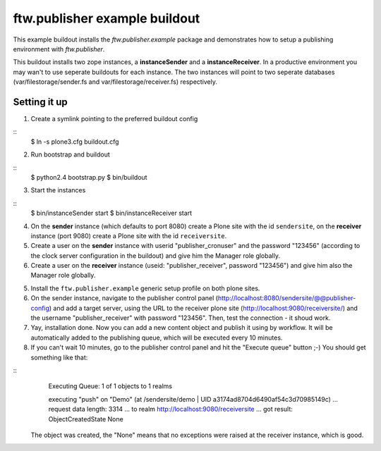==============================
ftw.publisher example buildout
==============================

This example buildout installs the `ftw.publisher.example` package and demonstrates
how to setup a publishing environment with `ftw.publisher`.

This buildout installs two zope instances, a **instanceSender** and a
**instanceReceiver**. In a productive environment you may wan't to use seperate
buildouts for each instance. The two instances will point to two seperate databases
(var/filestorage/sender.fs and var/filestorage/receiver.fs) respectively.


Setting it up
=============

1. Create a symlink pointing to the preferred buildout config

::
    $ ln -s plone3.cfg buildout.cfg

2. Run bootstrap and buildout

::
    $ python2.4 bootstrap.py
    $ bin/buildout

3. Start the instances

::
    $ bin/instanceSender start
    $ bin/instanceReceiver start

4. On the **sender** instance (which defaults to port 8080) create a Plone site
   with the id ``sendersite``, on the **receiver** instance (port 9080) create a
   Plone site with the id ``receiversite``.

5. Create a user on the **sender** instance with userid "publisher_cronuser" and the
   password "123456" (according to the clock server configuration in the buildout) and
   give him the Manager role globally.

6. Create a user on the **receiver** instance (useid: "publisher_receiver", password
   "123456") and give him also the Manager role globally.

5. Install the ``ftw.publisher.example`` generic setup profile on both plone sites.

6. On the sender instance, navigate to the publisher control panel
   (http://localhost:8080/sendersite/@@publisher-config) and add a target server,
   using the URL to the receiver plone site (http://localhost:9080/receiversite/) and
   the username "publisher_receiver" with password "123456". Then, test the
   connection - it shoud work.

7. Yay, installation done. Now you can add a new content object and publish it using
   by workflow. It will be automatically added to the publishing queue, which will be
   executed every 10 minutes.

8. If you can't wait 10 minutes, go to the publisher control panel and hit the
   "Execute queue" button ;-) You should get something like that:

::
    Executing Queue: 1 of 1 objects to 1 realms

    executing "push" on "Demo" (at /sendersite/demo | UID a3174ad8704d6490af54c3d70985149c)
    ... request data length: 3314
    ... to realm http://localhost:9080/receiversite
    ... got result: ObjectCreatedState
    None

   The object was created, the "None" means that no exceptions were raised at the
   receiver instance, which is good.
